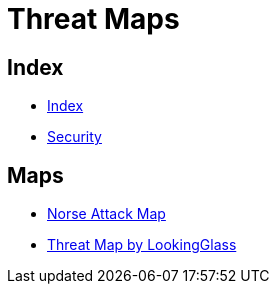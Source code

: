 = Threat Maps

== Index

- link:../index.adoc[Index]
- link:index.adoc[Security]

== Maps

- link:http://map.norsecorp.com/[Norse Attack Map]
- link:https://map.lookingglasscyber.com/[Threat Map by LookingGlass]
